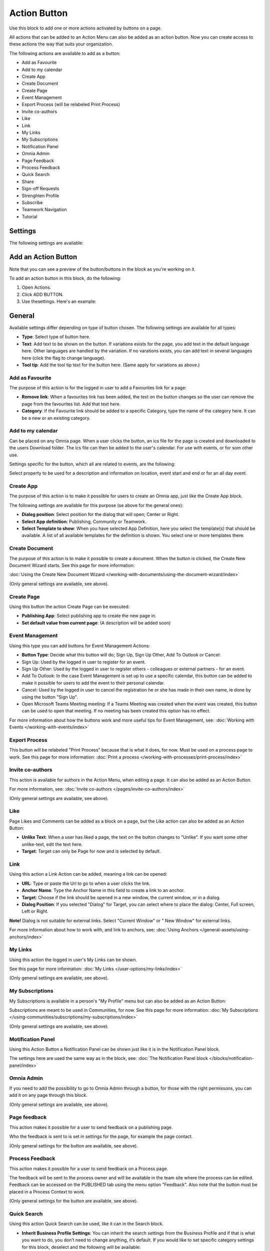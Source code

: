 Action Button
=========================================

Use this block to add one or more actions activated by buttons on a page.

All actions that can be added to an Action Menu can also be added as an action button. Now you can create access to these actions the way that suits your organization.

The following actions are available to add as a button:

+ Add as Favourite
+ Add to my calendar
+ Create App
+ Create Document
+ Create Page
+ Event Management
+ Export Process (will be relabeled Print Process)
+ Invite co-authors
+ Like
+ Link
+ My Links
+ My Subscriptions
+ Notification Panel
+ Omnia Admin
+ Page Feedback
+ Process Feedback
+ Quick Search
+ Share
+ Sign-off Requests
+ Strenghten Profile
+ Subscribe
+ Teamwork Navigation
+ Tutorial

Settings
***********
The following settings are available:

.. image:: action-button-v7-settings.png

Add an Action Button
***********************
Note that you can see a preview of the button/buttons in the block as you're working on it.

To add an action button in this block, do the following:

1. Open Actions.
2. Click ADD BUTTON.
3. Use thesettings. Here's an example:

.. image:: action-button-v7-settings-new.png

General
**********
Available settings differ depending on type of button chosen. The following settings are available for all types:

+ **Type**: Select type of button here. 
+ **Text**: Add text to be shown on the button. If variations exists for the page, you add text in the default language here. Other languages are handled by the variation. If no varations exists, you can add text in several languages here (click the flag to change language).
+ **Tool tip**: Add the tool tip text for the button here. (Same apply for variations as above.)

Add as Favourite
------------------
The purpose of this action is for the logged in user to add a Favourites link for a page:

.. image:: action-button-favourite.png

+ **Remove link**: When a favourites link has been added, the text on the button changes so the user can remove the page from the favourites list. Add that text here. 
+ **Category**: If the Favourite link should be added to a specific Category, type the name of the category here. It can be a new or an existing category.

Add to my calendar
--------------------
Can be placed on any Omnia page. When a user clicks the button, an ics file for the page is created and downloaded to the users Download folder. The ics file can then be added to the user's calendar. For use with events, or for som other use.

Settings specific for the button, which all are related to events, are the following:

.. image:: action-button-my-calendar.png

Select property to be used for a description and information on location, event start and end or for an all day event.

Create App
------------
The purpose of this action is to make it possilble for users to create an Omnia app, just like the Create App block.

The following settings are available for this purpose (se above for the general ones):

.. image:: action-button-create-app-v7.png

+ **Dialog position**: Select position for the dialog that will open; Center or Right.
+ **Select App definition**: Publishing, Community or Teamwork.
+ **Select Template to show**: When you have selected App Definition, here you select the template(s) that should be available. A list of all available templates for the definition is shown. You select one or more templates there.

Create Document
----------------
The purpose of this action is to make it possible to create a document. When the button is clicked, the Create New Document Wizard starts. See this page for more information:

:doc:`Using the Create New Document Wizard </working-with-documents/using-the-document-wizard/index>`

(Only general settings are available, see above).

Create Page
-------------
Using this button the action Create Page can be executed:

.. image:: action-button-create-page-v7.png

+ **Publishing App**: Select publishing app to create the new page in.
+ **Set default value from current page**: (A description will be added soon)

Event Management
------------------
Using this type you can add buttons for Event Management Actions:

.. image:: action-button-event-management-v7.png

+ **Button Type**: Decide what this button will do; Sign Up, Sign Up Other, Add To Outlook or Cancel:

+ Sign Up: Used by the logged in user to register for an event. 
+ Sign Up Other: Used by the logged in user to register others - colleagues or external partners - for an event.
+ Add To Outlook: In the case Event Management is set up to use a specific calendar, this button can be added to make it possible for users to add the event to their personal calendar.
+ Cancel: Used by the logged in user to cancel the registration he or she has made in their own name, ie done by using the button "Sign Up".
+ Open Microsoft Teams Meeting meeting: If a Teams Meeting was created when the event was created, this button can be used to open that meeting. If no meeting has been created this option has no effect.

For more information about how the buttons work and more useful tips for Event Management, see: :doc:`Working with Events </working-with-events/index>`

Export Process
----------------
This button will be relabeled "Print Process" because that is what it does, for now. Must be used on a process page to work. See this page for more information: :doc:`Print a process </working-with-processes/print-process/index>`

Invite co-authors
-------------------
This action is available for authors in the Action Menu, when editing a page. It can also be added as an Action Button.

For more information, see: :doc:`Invite co-authors </pages/invite-co-authors/index>`

(Only general settings are available, see above).

Like
-------
Page Likes and Comments can be added as a block on a page, but the Like action can also be added as an Action Button:

.. image:: action-button-like.png

+ **Unlike Text**: When a user has liked a page, the text on the button changes to "Unlike". If you want some other unlike-text, edit the text here.
+ **Target**: Target can only be Page for now and is selected by default.

Link
------
Using this action a Link Action can be added, meaning a link can be opened:

.. image:: action-button-links.png

+ **URL**: Type or paste the Url to go to when a user clicks the link. 
+ **Anchor Name**: Type the Anchor Name in this field to create a link to an anchor.
+ **Target**: Choose if the link should be opened in a new window, the current window, or in a dialog. 
+ **Dialog Position**: If you selected "Dialog" for Target, you can select where to place the dialog: Center, Full screen, Left or Right. 

**Note!** Dialog is not suitable for external links. Select "Current Window" or " New Window" for external links.

For more information about how to work with, and link to anchors, see: :doc:`Using Anchors </general-assets/using-anchors/index>`

My Links
---------
Using this action the logged in user's My Links can be shown.

See this page for more information: :doc:`My Links </user-options/my-links/index>`

(Only general settings are available, see above).

My Subscriptions
------------------
My Subscriptions is available in a person's "My Profile" menu but can also be added as an Action Button:

Subscriptions are meant to be used in Communities, for now. See this page for more information: :doc:`My Subscriptions </using-communities/subscriptions/my-subscriptions/index>`

(Only general settings are available, see above).

Motification Panel
--------------------
Using this Action Button a Notification Panel can be shown just like it is in the Notification Panel block.

.. image:: action-button-notification-panel.png

The settings here are used the same way as in the block, see: :doc:`The Notification Panel block </blocks/notification-panel/index>`

Omnia Admin
-------------
If you need to add the possibility to go to Omnia Admin through a button, for those with the right permissons, you can add it on any page through this block.

(Only general settings are available, see above).

Page feedback
----------------
This action makes it possible for a user to send feedback on a publishing page.

Who the feedback is sent to is set in settings for the page, for example the page contact. 

(Only general settings for the button are available, see above).

Process Feedback
----------------------
This action makes it possible for a user to send feedback on a Process page.

The feedback will be sent to the process owner and will be available in the team site where the process can be edited. Feedback can be accessed on the PUBLISHED tab using the menu option "Feedback". Also note that the button must be placed in a Process Context to work.

(Only general settings for the button are available, see above).

Quick Search
---------------
Using this action Quick Search can be used, like it can in the Search block.

.. image:: action-button-quick-search.png

+ **Inherit Business Profile Settings**: You can inherit the search settings from the Business Profile and if that is what you want to do, you don’t need to change anything, it’s default. If you would like to set specific category settings for this block, deselect and the following will be available:

.. image:: action-button-quick-search-specific.png

You use these settings the same way as in the Search block. For more information, see: :doc:`The Search block </blocks/search/index>`

Share
--------
Share can be available through the "Likes and Comments" block, but can also be added as an action button:

.. image:: action-button-share.png

+ **Share Type**: Select in what way users should be able to share a link to this page; Email, Teams or Yammer.

**Note!** For sharing through email to work, the recepient's account must be email enabled.

Sign-off request
-----------------
Use this to add an action button for sign-off requests.

.. image:: action-button-sign-off-v7.png

+ **Type**: You can choose between "List of Requested by me", "End-user sign-off" and "Create New Request".

The "List of Requested by me" displays all sdign-off requests the logged in administrator has sent, indicating what has happened so far. Here's an example:

.. image:: requests-admin-list-v7.png

The colored dots indicates the number of answers: white for none, yellow for some and green for all that the request was sent to.

Also note the NEW REQUEST link at the bottom of the list. That link can be used do create a new sign-off request the same way as in Omnia Admin, see the "Requests" link below.

An "End-user sign-off" button is used to make it possible for users to sign-off a page by clicking the button. If there is a sign-off request for a page, the button will be shown there, otherwise not.

The purpose of "Create New Request" is to make it possible to create a new sign-off request on any page. When creating the button, select type of request that should be possible to create. The sign-off types are set up in Omnia Admin, see: :doc:`Sign-off Request types </admin-settings/tenant-settings/sign-off-requests-613/sign-off-types-613/index>`

A new request can be created the same way as described on this page: :doc:`Requests </admin-settings/tenant-settings/sign-off-requests-613/sign-off-request-requests-613/index>`

Strengthen Profile
----------------------
Strengthen profile can be available as a block (Profile completion) or available in the Action Menu. It can also be added as an Action Button.

It works the same way as in the Profile Completion block: :doc:`The Profile Completion block </blocks/user-profile-completion/index>`

(Only general settings for the button are available, see above).

Subscribe
-----------
This action can be added to the menu in a community but can also be added as a button on a page for a community or a Publishing Channel, with these settings:

.. image:: action-button-subscribe-v7.png

+ **Unsubscribe Text**: A "Subscribe" button changes the text automatically when a user has clicked the button. Unsubscribe is suggested but you can change the text to something else.  
+ **Subscription Scope**: Select the scope here, meaning what the user actually subscribes to; the Page in a community (= all changes to the page, even comments and best reply for Knowledge pages), the Publishing App, meaing the Community app (= all new pages in the app, but not changes to existing pages) or the Page Collection for the community (= all new pages in the Page Collection, but not changes to existing pages). The Scope can also be a Publishing Channel.
+ **Publishing Channel**: If Publishing Channel was set as Scope, use this list to select channel.

**Note!** Regarding Publishing Apps - subscription is only meant to be used in communities. For more information, see: :doc:`Subscriptions in Communities </using-communities/subscriptions/index>`

Teamwork navigation
---------------------
The purpose of this button is to create a teamwork navigation, like the one that can be availble from the workspace header.

.. image:: teamwork-navigation-button-all.png

You can add categories (tabs) to display and you can work with a number of details for what is actually shown under each category. Using the option "Create Teamwork" you can decide if it should be possible to create an app from here, and how it will work in that case.

Note that a category is basically a team collaboration rollup, so if you think along this line when you edit the settings for a category, you're on the right track.

You can add categories this way:

+ Click ADD.

The following settings are available:

.. image:: teamwork-navigation-button-add-settings-v7.png

These are the same settings as used when editing header settings for workspace. See the heading "Teamwork Navigation - additional settings" on this page for more information: :doc:`Header for workspace </admin-settings/business-group-settings/workplace/header/index>`

The following is available under "Create Teamwork":

.. image:: teamwork-navigation-button-add-create-v7.png

+ **Show Create new site**: If it should not be possible to create a new site here, deselect this option. Note that the default for this option is selected.

When the above option is selected, the following settings are available:

+ **Label**: You can add another label (ina any tenant language, click the flag) for the option if needed.
+ **Link**: If Omnia default settings are used, this field should be empty. If this link should other an other page than defaul, add the link here.
+ **Select app definition**: Choose the kind of app that should be possible to create here: Publishing, Community or Teamwork.
+ **Select template**: Select one or more templates that should be availble to chose from when creating the app. The templates are set up in Omnia Admin and different templates will be available depending on app definition selected.

You work with the settings here the same way as in the Create app block so additional information kan be found there: :doc:`The Create App block </blocks/create-app/index>`

Tutorial
---------
The purpose of this button is to add the possibility to open the tutorial for this page, if there is one. The button is not shown if there is no tutorial available.

(Only general settings for the button are available, see above).

For more information about tutorials, see: 

+ :doc:`Tutorial </admin-settings/tenant-settings/tutorial/index>`
+ :doc:`Tutorial implementation example </admin-settings/tenant-settings/tutorial/tutorial-implementation/index>`

Button Style
*******************
These settings are available for Style (Available to the right of GENERAL for most buttons, see image above):

.. image:: action-button-65-style.png

+ **Button Style**: You can select Depressed, Flat or Raised as the style. Note that a flat button doesn't have any background color, so the text should normally be black for a flat button.
+ **Size**: The size of the button can be small, medium or large.
+ **Round**: For round button edges, select this option.
+ **Outline**: For an outlined button, select this option. Note that the outline has the same color as the text, and there's no background color, so the text color should normally be black, if you select Outline.
+ **Fill**: If the button should fill the whole width of the block, select this option.
+ **Background Color and Text Color**: Choose colors here. Note the comments about Flat button style and Outline above.
+ **Icon Type**: To add an icon to the buttton, first select the Icon Type here.
+ **Icon**: When you have selected the Icon Type, select the icon in this list. The icon is placed to the left of the button text.
+ **Icon Alignment**: Select the alignment of the buttons within the block area.

Style
******
These Style settings are available here:

.. image:: action-button-style-v7.png

+ **Grouping Type**: Here you can choose to group the buttons in the block, by selecting "Dropdown".
+ **Alignment**: Here you can set alignment for alla buttons in the block.

Layout
*********
The LAYOUT tab contains general settings, see: :doc:`General Block Settings </blocks/general-block-settings/index>`

Write
******
On this tab you decide if settings for the block (the buttons) should be available for editing in Write mode or not. 

.. image:: action-button-write-v7.png

Action Button order
*********************
With several buttons in the block you can decide the order. Click the left-most icon and use drag and drop.

.. image:: action-button-order.png

Edit an Action Button
**********************
To edit a button, click the pen. To delete a button, click the dustbin. 

When editing a button, the same settings as when you create a new button is available, see above.

